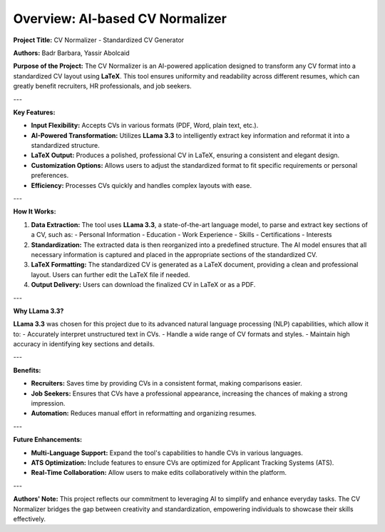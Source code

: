 ===============================================
Overview: AI-based CV Normalizer
===============================================

**Project Title:** CV Normalizer - Standardized CV Generator

**Authors:** Badr Barbara, Yassir Abolcaid

**Purpose of the Project:**
The CV Normalizer is an AI-powered application designed to transform any CV format into a standardized CV layout using **LaTeX**. This tool ensures uniformity and readability across different resumes, which can greatly benefit recruiters, HR professionals, and job seekers.

---

**Key Features:**

- **Input Flexibility:** Accepts CVs in various formats (PDF, Word, plain text, etc.).
- **AI-Powered Transformation:** Utilizes **LLama 3.3** to intelligently extract key information and reformat it into a standardized structure.
- **LaTeX Output:** Produces a polished, professional CV in LaTeX, ensuring a consistent and elegant design.
- **Customization Options:** Allows users to adjust the standardized format to fit specific requirements or personal preferences.
- **Efficiency:** Processes CVs quickly and handles complex layouts with ease.

---

**How It Works:**

1. **Data Extraction:** The tool uses **LLama 3.3**, a state-of-the-art language model, to parse and extract key sections of a CV, such as:
   - Personal Information
   - Education
   - Work Experience
   - Skills
   - Certifications
   - Interests

2. **Standardization:**
   The extracted data is then reorganized into a predefined structure. The AI model ensures that all necessary information is captured and placed in the appropriate sections of the standardized CV.

3. **LaTeX Formatting:**
   The standardized CV is generated as a LaTeX document, providing a clean and professional layout. Users can further edit the LaTeX file if needed.

4. **Output Delivery:**
   Users can download the finalized CV in LaTeX or as a PDF.

---

**Why LLama 3.3?**

**LLama 3.3** was chosen for this project due to its advanced natural language processing (NLP) capabilities, which allow it to:
- Accurately interpret unstructured text in CVs.
- Handle a wide range of CV formats and styles.
- Maintain high accuracy in identifying key sections and details.

---

**Benefits:**

- **Recruiters:** Saves time by providing CVs in a consistent format, making comparisons easier.
- **Job Seekers:** Ensures that CVs have a professional appearance, increasing the chances of making a strong impression.
- **Automation:** Reduces manual effort in reformatting and organizing resumes.

---

**Future Enhancements:**

- **Multi-Language Support:** Expand the tool's capabilities to handle CVs in various languages.
- **ATS Optimization:** Include features to ensure CVs are optimized for Applicant Tracking Systems (ATS).
- **Real-Time Collaboration:** Allow users to make edits collaboratively within the platform.

---

**Authors' Note:**
This project reflects our commitment to leveraging AI to simplify and enhance everyday tasks. The CV Normalizer bridges the gap between creativity and standardization, empowering individuals to showcase their skills effectively.
